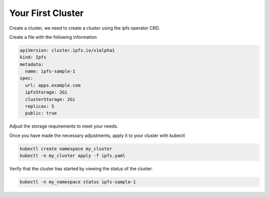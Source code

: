 Your First Cluster
===================================

Create a cluster, we need to create a cluster using the ipfs operator CRD.

Create a file with the following information

.. code-block:: yaml

   apiVersion: cluster.ipfs.io/v1alpha1
   kind: Ipfs
   metadata:
     name: ipfs-sample-1
   spec:
     url: apps.example.com 
     ipfsStorage: 2Gi
     clusterStorage: 2Gi
     replicas: 5
     public: true


Adjust the storage requirements to meet your needs.

Once you have made the necessary adjustments, apply it to your cluster with kubectl

.. code-block:: bash

  kubectl create namespace my_cluster
  kubectl -n my_cluster apply -f ipfs.yaml

Verify that the cluster has started by viewing the status of the cluster.

.. code-block:: bash

  kubectl -n my_namespace status ipfs-sample-1
